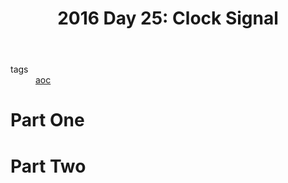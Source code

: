 :PROPERTIES:
:ID:       4d8df256-af0d-4847-b626-94b01b6d06a8
:END:
#+title: 2016 Day 25: Clock Signal
#+filetags: :python:
- tags :: [[id:3b4d4e31-7340-4c89-a44d-df55e5d0a3d3][aoc]]

* Part One


* Part Two
